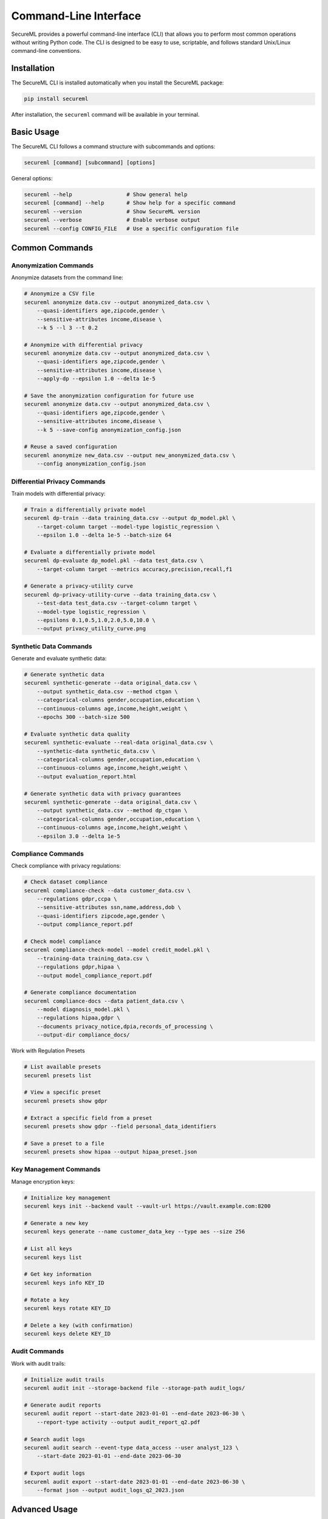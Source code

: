 ===================
Command-Line Interface
===================

SecureML provides a powerful command-line interface (CLI) that allows you to perform most common operations without writing Python code. The CLI is designed to be easy to use, scriptable, and follows standard Unix/Linux command-line conventions.

Installation
----------

The SecureML CLI is installed automatically when you install the SecureML package:

.. code-block:: bash

    pip install secureml

After installation, the ``secureml`` command will be available in your terminal.

Basic Usage
----------

The SecureML CLI follows a command structure with subcommands and options:

.. code-block:: bash

    secureml [command] [subcommand] [options]

General options:

.. code-block:: bash

    secureml --help                 # Show general help
    secureml [command] --help       # Show help for a specific command
    secureml --version              # Show SecureML version
    secureml --verbose              # Enable verbose output
    secureml --config CONFIG_FILE   # Use a specific configuration file

Common Commands
-------------

Anonymization Commands
^^^^^^^^^^^^^^^^^^^^

Anonymize datasets from the command line:

.. code-block:: bash

    # Anonymize a CSV file
    secureml anonymize data.csv --output anonymized_data.csv \
        --quasi-identifiers age,zipcode,gender \
        --sensitive-attributes income,disease \
        --k 5 --l 3 --t 0.2
    
    # Anonymize with differential privacy
    secureml anonymize data.csv --output anonymized_data.csv \
        --quasi-identifiers age,zipcode,gender \
        --sensitive-attributes income,disease \
        --apply-dp --epsilon 1.0 --delta 1e-5
    
    # Save the anonymization configuration for future use
    secureml anonymize data.csv --output anonymized_data.csv \
        --quasi-identifiers age,zipcode,gender \
        --sensitive-attributes income,disease \
        --k 5 --save-config anonymization_config.json
    
    # Reuse a saved configuration
    secureml anonymize new_data.csv --output new_anonymized_data.csv \
        --config anonymization_config.json

Differential Privacy Commands
^^^^^^^^^^^^^^^^^^^^^^^^^^^

Train models with differential privacy:

.. code-block:: bash

    # Train a differentially private model
    secureml dp-train --data training_data.csv --output dp_model.pkl \
        --target-column target --model-type logistic_regression \
        --epsilon 1.0 --delta 1e-5 --batch-size 64
    
    # Evaluate a differentially private model
    secureml dp-evaluate dp_model.pkl --data test_data.csv \
        --target-column target --metrics accuracy,precision,recall,f1
    
    # Generate a privacy-utility curve
    secureml dp-privacy-utility-curve --data training_data.csv \
        --test-data test_data.csv --target-column target \
        --model-type logistic_regression \
        --epsilons 0.1,0.5,1.0,2.0,5.0,10.0 \
        --output privacy_utility_curve.png

Synthetic Data Commands
^^^^^^^^^^^^^^^^^^^^

Generate and evaluate synthetic data:

.. code-block:: bash

    # Generate synthetic data
    secureml synthetic-generate --data original_data.csv \
        --output synthetic_data.csv --method ctgan \
        --categorical-columns gender,occupation,education \
        --continuous-columns age,income,height,weight \
        --epochs 300 --batch-size 500
    
    # Evaluate synthetic data quality
    secureml synthetic-evaluate --real-data original_data.csv \
        --synthetic-data synthetic_data.csv \
        --categorical-columns gender,occupation,education \
        --continuous-columns age,income,height,weight \
        --output evaluation_report.html
    
    # Generate synthetic data with privacy guarantees
    secureml synthetic-generate --data original_data.csv \
        --output synthetic_data.csv --method dp_ctgan \
        --categorical-columns gender,occupation,education \
        --continuous-columns age,income,height,weight \
        --epsilon 3.0 --delta 1e-5

Compliance Commands
^^^^^^^^^^^^^^^^^

Check compliance with privacy regulations:

.. code-block:: bash

    # Check dataset compliance
    secureml compliance-check --data customer_data.csv \
        --regulations gdpr,ccpa \
        --sensitive-attributes ssn,name,address,dob \
        --quasi-identifiers zipcode,age,gender \
        --output compliance_report.pdf
    
    # Check model compliance
    secureml compliance-check-model --model credit_model.pkl \
        --training-data training_data.csv \
        --regulations gdpr,hipaa \
        --output model_compliance_report.pdf
    
    # Generate compliance documentation
    secureml compliance-docs --data patient_data.csv \
        --model diagnosis_model.pkl \
        --regulations hipaa,gdpr \
        --documents privacy_notice,dpia,records_of_processing \
        --output-dir compliance_docs/

Work with Regulation Presets

.. code-block:: bash
    
    # List available presets
    secureml presets list

    # View a specific preset
    secureml presets show gdpr

    # Extract a specific field from a preset
    secureml presets show gdpr --field personal_data_identifiers

    # Save a preset to a file
    secureml presets show hipaa --output hipaa_preset.json

Key Management Commands
^^^^^^^^^^^^^^^^^^^^

Manage encryption keys:

.. code-block:: bash

    # Initialize key management
    secureml keys init --backend vault --vault-url https://vault.example.com:8200
    
    # Generate a new key
    secureml keys generate --name customer_data_key --type aes --size 256
    
    # List all keys
    secureml keys list
    
    # Get key information
    secureml keys info KEY_ID
    
    # Rotate a key
    secureml keys rotate KEY_ID
    
    # Delete a key (with confirmation)
    secureml keys delete KEY_ID

Audit Commands
^^^^^^^^^^^^

Work with audit trails:

.. code-block:: bash

    # Initialize audit trails
    secureml audit init --storage-backend file --storage-path audit_logs/
    
    # Generate audit reports
    secureml audit report --start-date 2023-01-01 --end-date 2023-06-30 \
        --report-type activity --output audit_report_q2.pdf
    
    # Search audit logs
    secureml audit search --event-type data_access --user analyst_123 \
        --start-date 2023-01-01 --end-date 2023-06-30
    
    # Export audit logs
    secureml audit export --start-date 2023-01-01 --end-date 2023-06-30 \
        --format json --output audit_logs_q2_2023.json

Advanced Usage
------------

Automation and Scripting
^^^^^^^^^^^^^^^^^^^^^

Use the CLI in automation scripts and workflows:

.. code-block:: bash

    #!/bin/bash
    
    # Script to process new data files with SecureML
    
    # Anonymize the data
    secureml anonymize new_data.csv --output anonymized_data.csv \
        --config anonymization_config.json
    
    # Generate synthetic version
    secureml synthetic-generate --data anonymized_data.csv \
        --output synthetic_data.csv --method ctgan \
        --config synthetic_config.json
    
    # Train a differentially private model
    secureml dp-train --data synthetic_data.csv --output dp_model.pkl \
        --target-column target --model-type random_forest \
        --epsilon 3.0 --delta 1e-5
    
    # Check compliance
    secureml compliance-check --data anonymized_data.csv \
        --regulations gdpr,ccpa --output compliance_report.pdf
    
    echo "Processing complete!"

Configuration Files
^^^^^^^^^^^^^^^^

Use configuration files to store common settings:

.. code-block:: bash

    # Create a configuration template
    secureml config init --output secureml_config.json
    
    # Run commands with the configuration
    secureml --config secureml_config.json anonymize data.csv --output anonymized_data.csv

Example configuration file (secureml_config.json):

.. code-block:: json

    {
        "key_management": {
            "backend": "vault",
            "vault_url": "https://vault.example.com:8200",
            "mount_point": "secureml"
        },
        "audit": {
            "enabled": true,
            "storage_backend": "file",
            "storage_path": "audit_logs/"
        },
        "anonymization": {
            "default_k": 5,
            "default_l": 3,
            "default_t": 0.2
        },
        "differential_privacy": {
            "default_epsilon": 1.0,
            "default_delta": 1e-5
        }
    }

Pipeline Commands
^^^^^^^^^^^^^^

Define and run end-to-end privacy-preserving ML pipelines:

.. code-block:: bash

    # Create a pipeline template
    secureml pipeline init --output ml_pipeline.yaml
    
    # Edit the pipeline configuration file (ml_pipeline.yaml)
    # ...
    
    # Run the pipeline
    secureml pipeline run ml_pipeline.yaml
    
    # Get pipeline status
    secureml pipeline status pipeline_id_12345

Example pipeline configuration (ml_pipeline.yaml):

.. code-block:: yaml

    name: credit_risk_pipeline
    description: Privacy-preserving credit risk prediction pipeline
    
    steps:
      - name: data_loading
        type: load_data
        params:
          source: customer_data.csv
          output: raw_data
      
      - name: anonymization
        type: anonymize
        params:
          input: raw_data
          output: anonymized_data
          quasi_identifiers: [age, zipcode, gender]
          sensitive_attributes: [income, loan_history]
          k: 5
      
      - name: synthetic_generation
        type: generate_synthetic
        params:
          input: anonymized_data
          output: synthetic_data
          method: ctgan
          epochs: 300
      
      - name: model_training
        type: dp_train
        params:
          input: synthetic_data
          output: trained_model
          model_type: random_forest
          target_column: credit_risk
          epsilon: 3.0
      
      - name: compliance_check
        type: check_compliance
        params:
          data: anonymized_data
          model: trained_model
          regulations: [gdpr, ccpa]
          output: compliance_report.pdf

Environment Variables
^^^^^^^^^^^^^^^^^^

Configure the CLI behavior using environment variables:

.. code-block:: bash

    # Set environment variables
    export SECUREML_CONFIG_FILE=/path/to/secureml_config.json
    export SECUREML_VAULT_ADDR=https://vault.example.com:8200
    export SECUREML_VAULT_TOKEN=hvs.example
    export SECUREML_LOG_LEVEL=INFO
    
    # Run commands (will use environment variables)
    secureml keys list

Custom Command Plugins
^^^^^^^^^^^^^^^^^^^

Extend the CLI with custom plugins:

.. code-block:: bash

    # Install a plugin
    secureml plugins install custom_plugin.zip
    
    # List installed plugins
    secureml plugins list
    
    # Use a plugin command
    secureml custom-command --option value

Interactive Mode
^^^^^^^^^^^^^

Use the interactive shell for multiple commands:

.. code-block:: bash

    # Start the interactive shell
    secureml shell
    
    # In the shell
    secureml> anonymize data.csv --output anonymized_data.csv
    secureml> synthetic-generate --data anonymized_data.csv --output synthetic_data.csv
    secureml> exit

Best Practices
-------------

1. **Use configuration files**: Store common settings in configuration files to avoid repetitive command-line parameters

2. **Script automation**: Create shell scripts for common workflows

3. **Check logs**: Use the ``--verbose`` flag to see detailed logs when troubleshooting

4. **Secure environment variables**: Use environment variables for sensitive configuration like tokens and passwords

5. **Version control configurations**: Keep configuration files in version control but exclude files with secrets

6. **Command templates**: Save complex commands as templates for future use

7. **Include audit trails**: Enable audit trails for all CLI operations in production environments

8. **Use scheduled jobs**: Set up scheduled CLI commands for regular tasks like key rotation and compliance checks

Further Reading
-------------

* ``secureml --help`` - Comprehensive help documentation for all commands
* :doc:`/examples/cli` - More examples of CLI usage
* :doc:`/api/cli` - Reference for programmatically extending the CLI 
